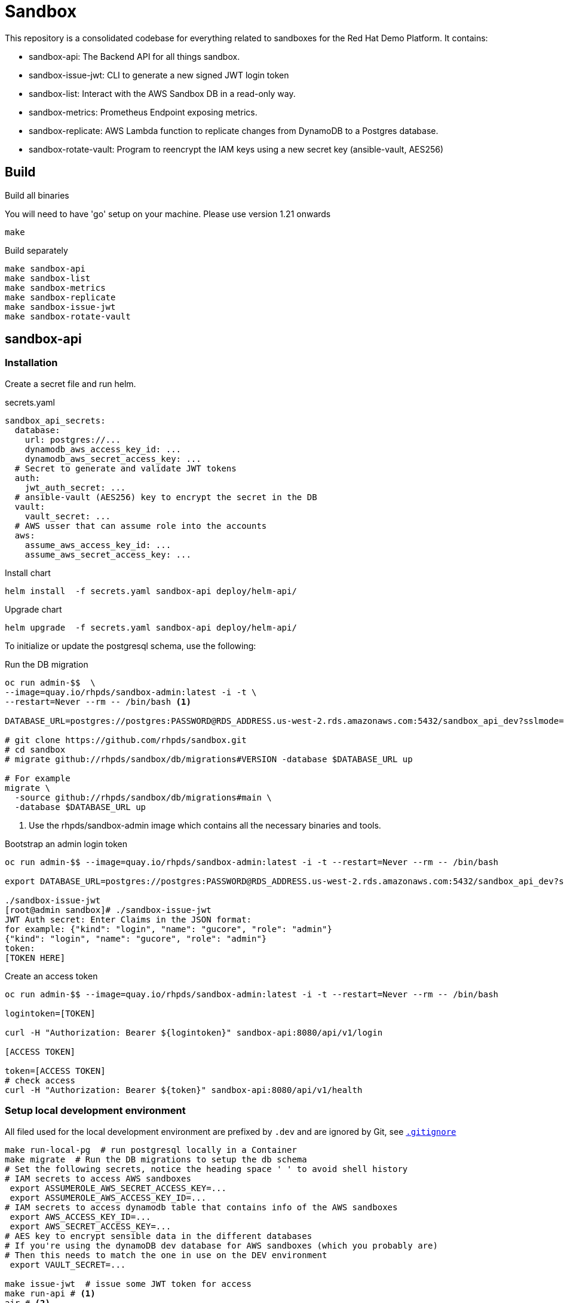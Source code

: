 = Sandbox =

This repository is a consolidated codebase for everything related to sandboxes for the Red Hat Demo Platform. It contains:

* sandbox-api: The Backend API for all things sandbox.
* sandbox-issue-jwt: CLI to generate a new signed JWT login token
* sandbox-list:  Interact with the AWS Sandbox DB in a read-only way.
* sandbox-metrics: Prometheus Endpoint exposing metrics.
* sandbox-replicate: AWS Lambda function to replicate changes from DynamoDB to a Postgres database.
* sandbox-rotate-vault: Program to reencrypt the IAM keys using a new secret key (ansible-vault, AES256)

== Build ==

.Build all binaries

You will need to have 'go' setup on your machine. Please use version 1.21 onwards
----
make
----

.Build separately
----
make sandbox-api
make sandbox-list
make sandbox-metrics
make sandbox-replicate
make sandbox-issue-jwt
make sandbox-rotate-vault
----

== sandbox-api ==

=== Installation ===

Create a secret file and run helm.

.secrets.yaml
----
sandbox_api_secrets:
  database:
    url: postgres://...
    dynamodb_aws_access_key_id: ...
    dynamodb_aws_secret_access_key: ...
  # Secret to generate and validate JWT tokens
  auth:
    jwt_auth_secret: ...
  # ansible-vault (AES256) key to encrypt the secret in the DB
  vault:
    vault_secret: ...
  # AWS usser that can assume role into the accounts
  aws:
    assume_aws_access_key_id: ...
    assume_aws_secret_access_key: ...
----

.Install chart
----
helm install  -f secrets.yaml sandbox-api deploy/helm-api/
----

.Upgrade chart
----
helm upgrade  -f secrets.yaml sandbox-api deploy/helm-api/
----

To initialize or update the postgresql schema, use the following:

.Run the DB migration
----
oc run admin-$$  \
--image=quay.io/rhpds/sandbox-admin:latest -i -t \
--restart=Never --rm -- /bin/bash <1>

DATABASE_URL=postgres://postgres:PASSWORD@RDS_ADDRESS.us-west-2.rds.amazonaws.com:5432/sandbox_api_dev?sslmode=require

# git clone https://github.com/rhpds/sandbox.git
# cd sandbox
# migrate github://rhpds/sandbox/db/migrations#VERSION -database $DATABASE_URL up

# For example
migrate \
  -source github://rhpds/sandbox/db/migrations#main \
  -database $DATABASE_URL up
----
<1> Use the rhpds/sandbox-admin image which contains all the necessary binaries and tools.


.Bootstrap an admin login token
----
oc run admin-$$ --image=quay.io/rhpds/sandbox-admin:latest -i -t --restart=Never --rm -- /bin/bash

export DATABASE_URL=postgres://postgres:PASSWORD@RDS_ADDRESS.us-west-2.rds.amazonaws.com:5432/sandbox_api_dev?sslmode=require

./sandbox-issue-jwt
[root@admin sandbox]# ./sandbox-issue-jwt
JWT Auth secret: Enter Claims in the JSON format:
for example: {"kind": "login", "name": "gucore", "role": "admin"}
{"kind": "login", "name": "gucore", "role": "admin"}
token:
[TOKEN HERE]
----

.Create an access token
----
oc run admin-$$ --image=quay.io/rhpds/sandbox-admin:latest -i -t --restart=Never --rm -- /bin/bash

logintoken=[TOKEN]

curl -H "Authorization: Bearer ${logintoken}" sandbox-api:8080/api/v1/login

[ACCESS TOKEN]

token=[ACCESS TOKEN]
# check access
curl -H "Authorization: Bearer ${token}" sandbox-api:8080/api/v1/health
----

=== Setup local development environment ===

All filed used for the local development environment are prefixed by `.dev` and are ignored by Git, see link:.gitignore[`.gitignore`]

[source,shell]
----
make run-local-pg  # run postgresql locally in a Container
make migrate  # Run the DB migrations to setup the db schema
# Set the following secrets, notice the heading space ' ' to avoid shell history
# IAM secrets to access AWS sandboxes
 export ASSUMEROLE_AWS_SECRET_ACCESS_KEY=...
 export ASSUMEROLE_AWS_ACCESS_KEY_ID=...
# IAM secrets to access dynamodb table that contains info of the AWS sandboxes
 export AWS_ACCESS_KEY_ID=...
 export AWS_SECRET_ACCESS_KEY=...
# AES key to encrypt sensible data in the different databases
# If you're using the dynamoDB dev database for AWS sandboxes (which you probably are)
# Then this needs to match the one in use on the DEV environment
 export VAULT_SECRET=...

make issue-jwt  # issue some JWT token for access
make run-api # <1>
air # <2>
----
<1> When iterating, you will be stopping and relaunching this step
<2> You can use link:https://github.com/cosmtrek/air[cosmtrek/air] instead. That will watch local files and rebuild + launch the API automatically if any changes are made.


== sandbox-replicate ==

The role of the lambda function is to replicate any changes made to the dynamoDB table into a postgresql database.


=== Push lambda ===

----
export AWS_PROFILE=infra-dev
make push-lambda
----

That will:

. Create a role, a policy and a lambda function
. Attach the policy to the role and the role to the lambda function
. Push the updated 'build/sandbox-replicate' binary to the lambda function


== sandbox-metrics ==

=== Deploy Metrics Prometheus ===

. clone this repository
+
----
git clone --depth 1 https://github.com/rhpds/sandbox sandbox
----
. If it doesn't exist yet, create an IAM user in AWS to read-only access to dynamoDB
. Create the secret file containing the key for the IAM user that has read-only access to DynamoDB
+
[source,yaml]
.`aws_sandbox_readonly.yaml`
----
aws_sandbox_metrics_secrets:
  readonly:
    aws_access_key_id: ...
    aws_secret_access_key: ...
----
. Install the helm chart
+
----
helm install  sandbox-metrics sandbox/deploy/helm-metrics/ -f aws_sandbox_readonly.yaml
----
+
Output should look like:
+
----
NAME: sandbox-metrics
LAST DEPLOYED: Thu Jun 17 09:30:04 2021
NAMESPACE: user-gucore-redhat-com
STATUS: deployed
REVISION: 1
TEST SUITE: None
----

== Create AWS sandboxes ==

Use link:playbooks[ansible playbooks].

== Conan - Sandbox Cleanup Daemon ==

See link:conan[conan].
